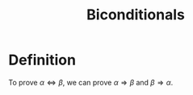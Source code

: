 :PROPERTIES:
:ID:       9a4dc9db-ad79-4215-842d-57d59b3fcdb6
:END:
#+title: Biconditionals

* Definition
To prove \(\alpha\Leftrightarrow\beta\), we can prove \(\alpha\Rightarrow\beta\) and \(\beta\Rightarrow\alpha\).
